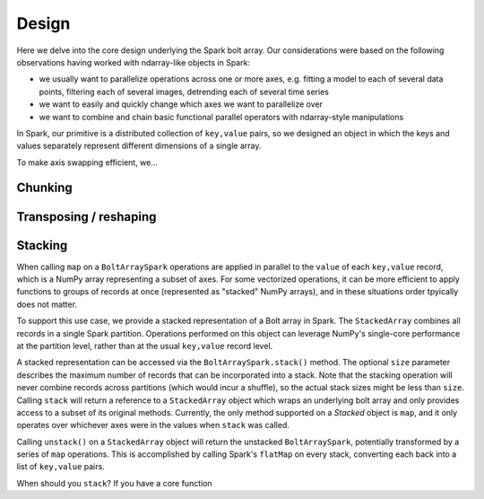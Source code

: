 Design
=======

Here we delve into the core design underlying the Spark bolt array. Our considerations were based on the following observations having worked with ndarray-like objects in Spark:

- we usually want to parallelize operations across one or more axes, e.g. fitting a model to each of several data points, filtering each of several images, detrending each of several time series
- we want to easily and quickly change which axes we want to parallelize over
- we want to combine and chain basic functional parallel operators with ndarray-style manipulations

In Spark, our primitive is a distributed collection of ``key,value`` pairs, so we designed an object in which the keys and values separately represent different dimensions of a single array.

To make axis swapping efficient, we...

Chunking
--------

Transposing / reshaping
-----------------------

Stacking
--------

When calling ``map`` on a ``BoltArraySpark`` operations are applied in parallel to the ``value`` of each ``key,value`` record, which is a NumPy array representing a subset of axes. For some vectorized operations, it can be more efficient to apply functions to groups of records at once (represented as "stacked" NumPy arrays), and in these situations order tpyically does not matter. 

To support this use case, we provide a stacked representation of a Bolt array in Spark. The ``StackedArray`` combines all records in a single Spark partition. Operations performed on this object can leverage NumPy's single-core performance at the partition level, rather than at the usual ``key,value`` record level. 

A stacked representation can be accessed via the ``BoltArraySpark.stack()`` method. The optional ``size`` parameter describes the maximum number of records that can be incorporated into a stack. Note that the stacking operation will never combine records across partitions (which would incur a shuffle), so the actual stack sizes might be less than ``size``. Calling ``stack`` will return a reference to a ``StackedArray`` object which wraps an underlying bolt array and only provides access to a subset of its original methods. Currently, the only method supported on a `Stacked` object is ``map``, and it only operates over whichever axes were in the values when ``stack`` was called.

Calling ``unstack()`` on a ``StackedArray`` object will return the unstacked ``BoltArraySpark``, potentially transformed by a series of ``map`` operations. This is accomplished by calling Spark's ``flatMap`` on every stack, converting each back into a list of ``key,value`` pairs. 

When should you ``stack``? If you have a core function